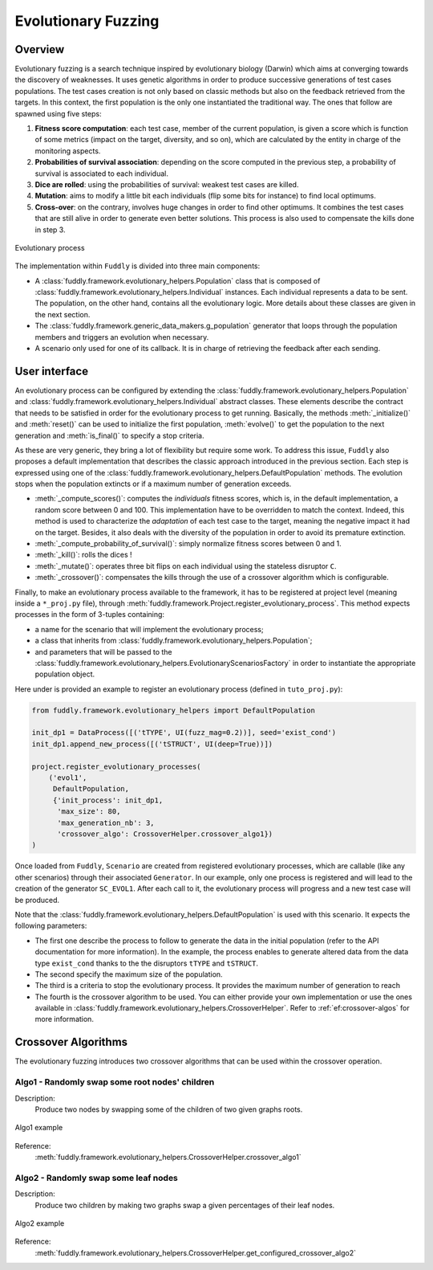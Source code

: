 Evolutionary Fuzzing
********************

.. _ef:overview:

Overview
========

Evolutionary fuzzing is a search technique inspired by evolutionary biology (Darwin) which aims at converging
towards the discovery of weaknesses. It uses genetic algorithms in order to produce successive generations
of test cases populations. The test cases creation is not only based on
classic methods but also on the feedback retrieved from the targets. In this context, the first population
is the only one instantiated the traditional way. The ones that follow are spawned using five steps:

#. **Fitness score computation**: each test case, member of the current population, is given a
   score which is function of some metrics (impact on the target, diversity, and so on), which are
   calculated by the entity in charge of the monitoring aspects.

#. **Probabilities of survival association**: depending on the score computed in the previous step, a probability
   of survival is associated to each individual.

#. **Dice are rolled**: using the probabilities of survival: weakest test cases are killed.

#. **Mutation**: aims to modify a little bit each individuals (flip some bits for instance) to find local optimums.

#. **Cross-over**: on the contrary, involves huge changes in order to find other optimums. It combines the test cases
   that are still alive in order to generate even better solutions. This process is also used to compensate the kills
   done in step 3.

.. _evolutionary-process-image:
.. figure::  images/evolutionary_process.png
   :align:   center
   :scale:   70 %

   Evolutionary process


The implementation within ``Fuddly`` is divided into three main components:

* A :class:`fuddly.framework.evolutionary_helpers.Population` class that is composed of
  :class:`fuddly.framework.evolutionary_helpers.Individual` instances. Each individual represents a data to be sent.
  The population, on the other hand, contains all the evolutionary logic. More details about these classes are
  given in the next section.
* The :class:`fuddly.framework.generic_data_makers.g_population` generator that loops through the population members
  and triggers an evolution when necessary.
* A scenario only used for one of its callback. It is in charge of retrieving the feedback after each sending.


.. _ef:user-interface:

User interface
==============

An evolutionary process can be configured by extending the
:class:`fuddly.framework.evolutionary_helpers.Population` and :class:`fuddly.framework.evolutionary_helpers.Individual`
abstract classes. These elements describe the contract that needs to be satisfied in order for the evolutionary process
to get running. Basically, the methods :meth:`_initialize()` and :meth:`reset()` can be
used to initialize the first population, :meth:`evolve()` to get the population to the next generation
and :meth:`is_final()` to specify a stop criteria.

As these are very generic, they bring a lot of flexibility but require some work.
To address this issue, ``Fuddly`` also proposes a default implementation that describes the classic approach
introduced in the previous section. Each step is expressed using one of the
:class:`fuddly.framework.evolutionary_helpers.DefaultPopulation` methods. The evolution stops when the population extincts
or if a maximum number of generation exceeds.

* :meth:`_compute_scores()`: computes the *individuals* fitness scores, which is, in the default
  implementation, a random score between 0 and 100. This implementation have to be overridden to match the context.
  Indeed, this method is used to characterize the *adaptation* of each test case to the target, meaning the
  negative impact it had on the target. Besides, it also deals with the diversity of the population
  in order to avoid its premature extinction.
* :meth:`_compute_probability_of_survival()`: simply normalize fitness scores between 0 and 1.
* :meth:`_kill()`: rolls the dices !
* :meth:`_mutate()`: operates three bit flips on each individual using the stateless disruptor ``C``.
* :meth:`_crossover()`: compensates the kills through the use of a crossover algorithm which
  is configurable.

Finally, to make an evolutionary process available to the framework, it has to be registered at project
level (meaning inside a ``*_proj.py`` file), through :meth:`fuddly.framework.Project.register_evolutionary_process`.
This method expects processes in the form of 3-tuples containing:

* a name for the scenario that will implement the evolutionary process;
* a class that inherits from :class:`fuddly.framework.evolutionary_helpers.Population`;
* and parameters that will be passed to the
  :class:`fuddly.framework.evolutionary_helpers.EvolutionaryScenariosFactory` in order to instantiate the appropriate
  population object.

Here under is provided an example to register an evolutionary process (defined in ``tuto_proj.py``):

.. code-block:: python

    from fuddly.framework.evolutionary_helpers import DefaultPopulation

    init_dp1 = DataProcess([('tTYPE', UI(fuzz_mag=0.2))], seed='exist_cond')
    init_dp1.append_new_process([('tSTRUCT', UI(deep=True))])

    project.register_evolutionary_processes(
        ('evol1',
         DefaultPopulation,
         {'init_process': init_dp1,
          'max_size': 80,
          'max_generation_nb': 3,
          'crossover_algo': CrossoverHelper.crossover_algo1})
    )


Once loaded from ``Fuddly``, ``Scenario`` are created from registered evolutionary processes, which are callable
(like any other scenarios) through their associated ``Generator``. In our example, only one process is
registered and will lead to the creation of the generator ``SC_EVOL1``.
After each call to it, the evolutionary process will progress and a new test case will be produced.

Note that the :class:`fuddly.framework.evolutionary_helpers.DefaultPopulation` is used with this scenario.
It expects the following parameters:

- The first one describe the process to follow to generate the data in the initial population
  (refer to the API documentation for more information). In the example,
  the process enables to generate altered data from the data type ``exist_cond`` thanks to the
  the disruptors ``tTYPE`` and ``tSTRUCT``.
- The second specify the maximum size of the population.
- The third is a criteria to stop the evolutionary process. It provides the maximum number of generation to reach
- The fourth is the crossover algorithm to be used. You can either provide your own implementation
  or use the ones available in :class:`fuddly.framework.evolutionary_helpers.CrossoverHelper`. Refer to
  :ref:`ef:crossover-algos` for more information.


.. _ef:crossover-algos:

Crossover Algorithms
====================

The evolutionary fuzzing introduces two crossover algorithms that can be used within the crossover operation.

Algo1 - Randomly swap some root nodes' children
-----------------------------------------------

Description:
  Produce two nodes by swapping some of the children of two given graphs roots.


.. _algo1-image:
.. figure::  images/crossover_algo1.png
   :align:   center
   :scale:   50 %

   Algo1 example


Reference:
  :meth:`fuddly.framework.evolutionary_helpers.CrossoverHelper.crossover_algo1`

Algo2 - Randomly swap some leaf nodes
-------------------------------------

Description:
  Produce two children by making two graphs swap a given percentages of their leaf nodes.

.. _algo2-image:
.. figure::  images/crossover_algo2.png
   :align:   center
   :scale:   50 %

   Algo2 example

Reference:
  :meth:`fuddly.framework.evolutionary_helpers.CrossoverHelper.get_configured_crossover_algo2`
